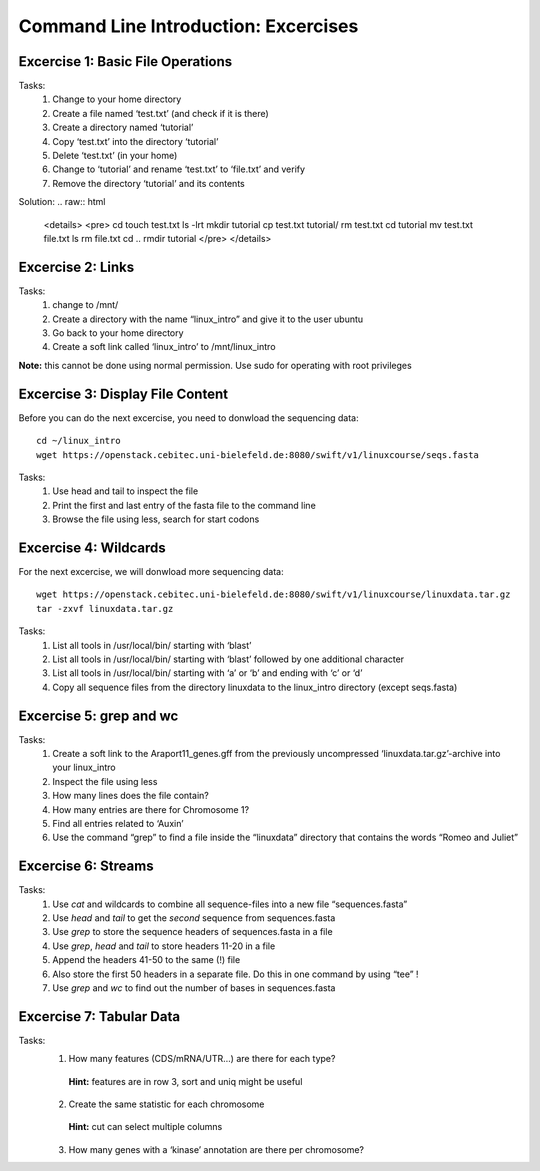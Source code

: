Command Line Introduction: Excercises
=====================================

Excercise 1: Basic File Operations
----------------------------------

Tasks:
 1. Change to your home directory 
 2. Create a file named ‘test.txt’ (and check if it is there) 
 3. Create a directory named ‘tutorial’ 
 4. Copy ‘test.txt’ into the directory ‘tutorial’ 
 5. Delete ‘test.txt’ (in your home)  
 6. Change to ‘tutorial’ and rename ‘test.txt’ to ‘file.txt’ and verify 
 7. Remove the directory ‘tutorial’ and its contents 

Solution:
.. raw:: html

   <details>
   <pre>
   cd
   touch test.txt
   ls -lrt
   mkdir tutorial
   cp test.txt tutorial/ 
   rm test.txt
   cd tutorial
   mv test.txt file.txt
   ls
   rm file.txt
   cd ..
   rmdir tutorial
   </pre>
   </details>

Excercise 2: Links
------------------
Tasks:
 1. change to /mnt/ 
 2. Create a directory with the name “linux_intro” and give it to the user ubuntu 
 3. Go back to your home directory 
 4. Create a soft link called ‘linux_intro’ to /mnt/linux_intro

**Note:** this cannot be done using normal permission. Use sudo for operating with root privileges

.. raw:: html

   <details>
   <pre><code>

   cd /mnt <br>
   sudo mkdir linux_intro <br>
   sudo chown ubuntu:ubuntu linux_intro <br>
   cd <br>
   ln -s /mnt/linux_intro <br>
   </code></pre>
   </details>

Excercise 3: Display File Content
---------------------------------

Before you can do the next excercise, you need to donwload the
sequencing data:

::

   cd ~/linux_intro
   wget https://openstack.cebitec.uni-bielefeld.de:8080/swift/v1/linuxcourse/seqs.fasta

Tasks: 
 1. Use head and tail to inspect the file 
 2. Print the first and last entry of the fasta file to the command line 
 3. Browse the file using less, search for start codons

.. raw:: html

   <details>
   <pre><code>
   head seqs.fasta <br>
   tail seqs.fasta <br> <br>

   head -n 2 seqs.fasta <br>
   tail -n 2 seqs.fasta <br> <br>

   less seqs.fasta <br>   
   </code></pre>
   </details>

Excercise 4: Wildcards
----------------------

For the next excercise, we will donwload more sequencing data:

::

   wget https://openstack.cebitec.uni-bielefeld.de:8080/swift/v1/linuxcourse/linuxdata.tar.gz
   tar -zxvf linuxdata.tar.gz

Tasks:
 1. List all tools in /usr/local/bin/ starting with ‘blast’ 
 2. List all tools in /usr/local/bin/ starting with ‘blast’ followed by one additional character 
 3. List all tools in /usr/local/bin/ starting with ‘a’ or ‘b’ and ending with ‘c’ or ‘d’ 
 4. Copy all sequence files from the directory linuxdata to the linux_intro directory (except seqs.fasta)

.. raw:: html

   <details>
   <pre><code>

   ls /usr/local/bin/blast* <br><br>

   ls /usr/local/bin/blast? <br><br>

   ls /usr/local/bin/[ab]*[cd] <br><br>

   cd ~/linux_intro <br>
   cp ~/linuxdata/sequences* ~/linux_intro/ <br>
   cp ~/linuxdata/sequences_?.fasta ~/linux_intro/ <br>
   cp ~/linuxdata/sequences_[1-4].fasta ~/linux_intro/ <br>
   cp ~/linuxdata/sequences_{1..4}.fasta ~/linux_intro/ <br>
   </code></pre>
   </details>

Excercise 5: grep and wc
------------------------

Tasks: 
 1. Create a soft link to the Araport11_genes.gff from the previously uncompressed ‘linuxdata.tar.gz’-archive into your linux_intro
 2. Inspect the file using less 
 3. How many lines does the file contain?
 4. How many entries are there for Chromosome 1? 
 5. Find all entries related to ‘Auxin’ 
 6. Use the command “grep” to find a file inside the “linuxdata” directory that contains the words “Romeo and Juliet”

.. raw:: html

   <details>
   <pre><code>

   cd ~/linux_intro <br>
   cp ~/linuxdata/Araport11_genes.gff . <br><br>

   less Araport11_genes.gff <br><br>

   wc -l Araport11_genes.gff <br><br>

   grep -c “^Chr1” Araport11_genes.gff <br><br>

   grep Auxin Araport11_genes.gff <br><br>

   grep -r “Romeo und Juliet” ~/linuxdata/ <br>
   </code></pre>
   </details>

Excercise 6: Streams
--------------------

Tasks: 
 1. Use *cat* and wildcards to combine all sequence-files into a new file “sequences.fasta” 
 2. Use *head* and *tail* to get the *second* sequence from sequences.fasta 
 3. Use *grep* to store the sequence headers of sequences.fasta in a file 
 4. Use *grep*, *head* and *tail* to store headers 11-20 in a file 
 5. Append the headers 41-50 to the same (!) file 
 6. Also store the first 50 headers in a separate file. Do this in one command by using “tee” ! 
 7. Use *grep* and *wc* to find out the number of bases in sequences.fasta

.. raw:: html

   <details>
   <pre><code>

   cat sequences_[1-4].fasta > sequences.fasta <br><br>

   head -n 4 | tail -n 2 sequences.fasta <br><br>

   grep “>” sequences.fasta > headers.txt <br>
   grep “>” sequences.fasta | head -n 20 | tail -n 10 > headers_2.txt <br>
   grep “>” sequences.fasta | head -n 50 | tail -n 10 >> headers_2.txt <br>
   grep '>' sequences.fasta | head -n 50 | tee headers50.txt | tail -n 10 >> headers_2.txt <br>

   grep -v “>” sequences.fasta | wc <br>
   </code></pre>
   </details>

Excercise 7: Tabular Data
-------------------------

Tasks: 
 1. How many features (CDS/mRNA/UTR…) are there for each type?
  **Hint:** features are in row 3, sort and uniq might be useful
 2. Create the same statistic for each chromosome 
  **Hint:** cut can select multiple columns 
 3. How many genes with a ‘kinase’ annotation are there per chromosome?

.. raw:: html

   <details>
   <pre><code>

   cut -f 3 Araport11_genes.gff | sort | uniq -c | grep -v ‘#’ <br><br>

   cut -f 1,3 Araport11_genes.gff | sort | uniq -c | grep -v '##' <br><br>

   grep kinase Araport11_genes.gff | cut -f 1,3 | grep gene | cut -f 1 | sort | uniq -c <br>
   </code></pre>
   </details>
